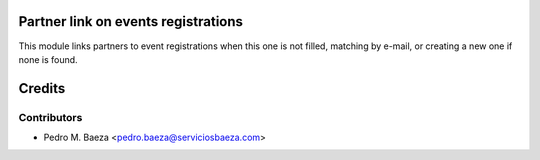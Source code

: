 Partner link on events registrations
====================================

This module links partners to event registrations when this one is not filled,
matching by e-mail, or creating a new one if none is found.

Credits
=======

Contributors
------------

* Pedro M. Baeza <pedro.baeza@serviciosbaeza.com>

